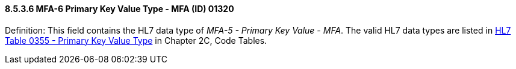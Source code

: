 ==== 8.5.3.6 MFA-6 Primary Key Value Type - MFA (ID) 01320 

Definition: This field contains the HL7 data type of _MFA-5 - Primary Key Value - MFA_. The valid HL7 data types are listed in file:///E:\V2\v2.9%20final%20Nov%20from%20Frank\V29_CH02C_Tables.docx#HL70355[HL7 Table 0355 - Primary Key Value Type] in Chapter 2C, Code Tables.

